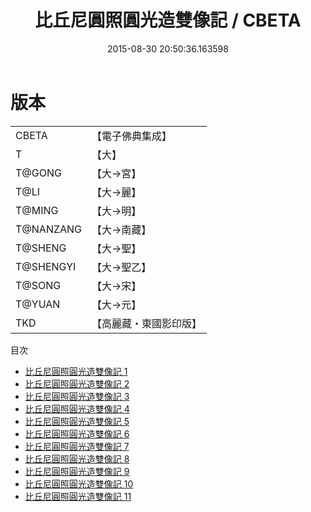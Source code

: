 #+TITLE: 比丘尼圓照圓光造雙像記 / CBETA

#+DATE: 2015-08-30 20:50:36.163598
* 版本
 |     CBETA|【電子佛典集成】|
 |         T|【大】     |
 |    T@GONG|【大→宮】   |
 |      T@LI|【大→麗】   |
 |    T@MING|【大→明】   |
 | T@NANZANG|【大→南藏】  |
 |   T@SHENG|【大→聖】   |
 | T@SHENGYI|【大→聖乙】  |
 |    T@SONG|【大→宋】   |
 |    T@YUAN|【大→元】   |
 |       TKD|【高麗藏・東國影印版】|
目次
 - [[file:KR6l0017_001.txt][比丘尼圓照圓光造雙像記 1]]
 - [[file:KR6l0017_002.txt][比丘尼圓照圓光造雙像記 2]]
 - [[file:KR6l0017_003.txt][比丘尼圓照圓光造雙像記 3]]
 - [[file:KR6l0017_004.txt][比丘尼圓照圓光造雙像記 4]]
 - [[file:KR6l0017_005.txt][比丘尼圓照圓光造雙像記 5]]
 - [[file:KR6l0017_006.txt][比丘尼圓照圓光造雙像記 6]]
 - [[file:KR6l0017_007.txt][比丘尼圓照圓光造雙像記 7]]
 - [[file:KR6l0017_008.txt][比丘尼圓照圓光造雙像記 8]]
 - [[file:KR6l0017_009.txt][比丘尼圓照圓光造雙像記 9]]
 - [[file:KR6l0017_010.txt][比丘尼圓照圓光造雙像記 10]]
 - [[file:KR6l0017_011.txt][比丘尼圓照圓光造雙像記 11]]

